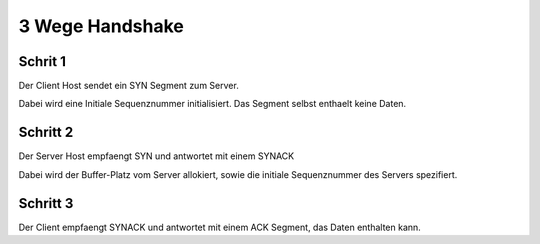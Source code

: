 3 Wege Handshake
################

Schrit 1
========

Der Client Host sendet ein SYN Segment zum Server.

Dabei wird eine Initiale Sequenznummer initialisiert. Das Segment selbst enthaelt keine Daten.

Schritt 2
=========

Der Server Host empfaengt SYN und antwortet mit einem SYNACK

Dabei wird der Buffer-Platz vom Server allokiert, sowie die initiale Sequenznummer des Servers spezifiert.

Schritt 3
=========

Der Client empfaengt SYNACK und antwortet mit einem ACK Segment, das Daten enthalten kann.
